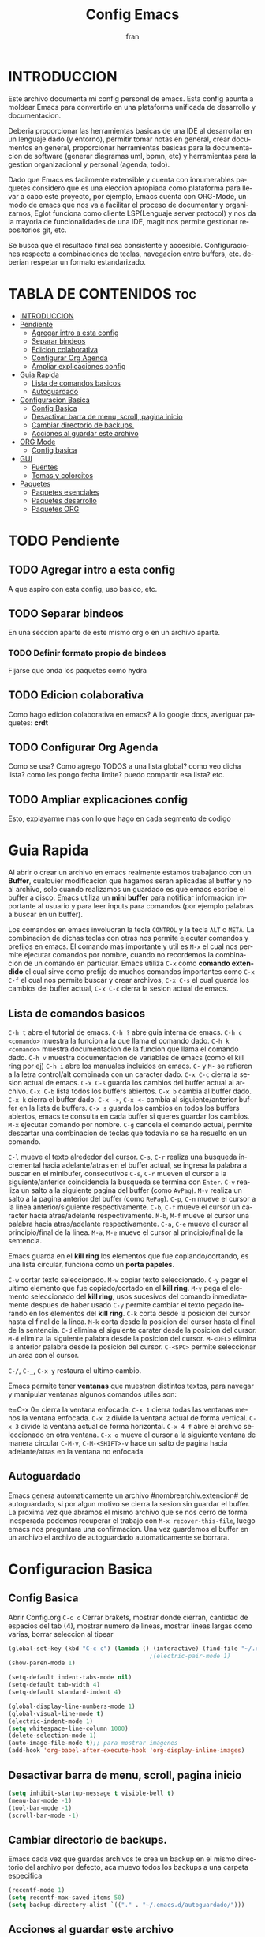 #+TITLE: Config Emacs
#+AUTHOR: fran
#+LANGUAGE: es
#+STARTUP: content indent showeverything
#+DESCRIPTION: Configuracion personal de emacs para centralizar lo que es documentacion, desarrollo y edicion de texto en general.
#+PROPERTY: header-args:emacs-lisp :tangle "init.el"

* INTRODUCCION
Este archivo  documenta mi config personal de emacs. Esta config apunta a moldear Emacs para convertirlo en una plataforma unificada de desarrollo y documentacion.

Deberia proporcionar las herramientas basicas de una IDE al desarrollar en un lenguaje dado (y entorno), permitir tomar notas en general, crear documentos en general, proporcionar herramientas basicas para la documentacion de software (generar diagramas uml, bpmn, etc) y herramientas para la gestion organizacional y personal (agenda, todo).

Dado que Emacs es facilmente extensible y cuenta con innumerables paquetes considero que es una eleccion apropiada como plataforma para llevar a cabo este proyecto, por ejemplo, Emacs cuenta con ORG-Mode, un modo de emacs que nos va a facilitar el proceso de documentar y organizarnos, Eglot funciona como cliente LSP(Lenguaje server protocol) y nos da la mayoria de funcionalidades de una IDE, magit nos permite gestionar repositorios git, etc.

Se busca que el resultado final sea consistente y accesible. Configuraciones respecto a combinaciones de teclas, navegacion entre buffers, etc. deberian respetar un formato estandarizado.

* TABLA DE CONTENIDOS                                                 :toc:
- [[#introduccion][INTRODUCCION]]
- [[#pendiente][Pendiente]]
  - [[#agregar-intro-a-esta-config][Agregar intro a esta config]]
  - [[#separar-bindeos][Separar bindeos]]
  - [[#edicion-colaborativa][Edicion colaborativa]]
  - [[#configurar-org-agenda][Configurar Org Agenda]]
  - [[#ampliar-explicaciones-config][Ampliar explicaciones config]]
- [[#guia-rapida][Guia Rapida]]
  - [[#lista-de-comandos-basicos][Lista de comandos basicos]]
  - [[#autoguardado][Autoguardado]]
- [[#configuracion-basica][Configuracion Basica]]
  - [[#config-basica][Config Basica]]
  - [[#desactivar-barra-de-menu-scroll-pagina-inicio][Desactivar barra de menu, scroll, pagina inicio]]
  - [[#cambiar-directorio-de-backups][Cambiar directorio de backups.]]
  - [[#acciones-al-guardar-este-archivo][Acciones al guardar este archivo]]
- [[#org-mode][ORG Mode]]
  - [[#config-basica-1][Config basica]]
- [[#gui][GUI]]
  - [[#fuentes][Fuentes]]
  - [[#temas-y-colorcitos][Temas y colorcitos]]
- [[#paquetes][Paquetes]]
  - [[#paquetes-esenciales][Paquetes esenciales]]
  - [[#paquetes-desarrollo][Paquetes desarrollo]]
  - [[#paquetes-org][Paquetes ORG]]

* TODO Pendiente
** TODO Agregar intro a esta config
A que aspiro con esta config, uso basico, etc.
** TODO Separar bindeos
En una seccion aparte de este mismo org o en un archivo aparte.
*** TODO Definir formato propio de bindeos
Fijarse que onda los paquetes como hydra
** TODO Edicion colaborativa
Como hago edicion colaborativa en emacs? A lo google docs, averiguar paquetes: *crdt*
** TODO Configurar Org Agenda
Como se usa? Como agrego TODOS a una lista global? como veo dicha lista? como les pongo fecha limite? puedo compartir esa lista? etc.
** TODO Ampliar explicaciones config
Esto, explayarme mas con lo que hago en cada segmento de codigo

* Guia Rapida
Al abrir o crear un archivo en emacs realmente estamos trabajando con un *Buffer*, cualquier modificacion que hagamos seran aplicadas al buffer y no al archivo, solo cuando realizamos un guardado es que emacs escribe el buffer a disco. Emacs utiliza un *mini buffer* para notificar informacion importante al usuario y para leer inputs para comandos (por ejemplo palabras a buscar en un buffer).

Los comandos en emacs involucran la tecla =CONTROL= y la tecla =ALT= o =META=. La combinacion de dichas teclas con otras nos permite ejecutar comandos y prefijos en emacs. El comando mas importante y util es =M-x= el cual nos permite ejecutar comandos por nombre, cuando no recordemos la combinacion de un comando en particular. Emacs utiliza =C-x= como *comando extendido* el cual sirve como prefijo de muchos comandos importantes como =C-x C-f= el cual nos permite buscar y crear archivos, =C-x C-s= el cual guarda los cambios del buffer actual, =C-x C-c= cierra la sesion actual de emacs.

** Lista de comandos basicos

=C-h t= abre el tutorial de emacs.
=C-h ?= abre guia interna de emacs.
=C-h c <comando>= muestra la funcion a la que llama el comando dado.
=C-h k <comando>= muestra documentacion de la funcion que llama el comando dado.
=C-h v= muestra documentacion de variables de emacs (como el kill ring por ej)
=C-h i= abre los manuales incluidos en emacs.
=C-= y =M-= se refieren a la letra control/alt combinada con un caracter dado.
=C-x C-c= cierra la sesion actual de emacs.
=C-x C-s= guarda los cambios del buffer actual al archivo.
=C-x C-b= lista todos los buffers abiertos.
=C-x b= cambia al buffer dado.
=C-x k= cierra el buffer dado.
=C-x ->=, =C-x <-= cambia al siguiente/anterior buffer en la lista de buffers.
=C-x s= guarda los cambios en todos los buffers abiertos, emacs te consulta en cada buffer si queres guardar los cambios.
=M-x= ejecutar comando por nombre.
=C-g= cancela el comando actual, permite descartar una combinacion de teclas que todavia no se ha resuelto en un comando.

=C-l= mueve el texto alrededor del cursor.
=C-s=, =C-r= realiza una busqueda incremental hacia adelante/atras en el buffer actual, se ingresa la palabra a buscar en el minibufer, consecutivos =C-s=, =C-r= mueven el cursor a la siguiente/anterior coincidencia la busqueda se termina con =Enter=.
=C-v= realiza un salto a la siguiente pagina del buffer (como =AvPag=).
=M-v= realiza un salto a la pagina anterior del buffer (como =RePag=).
=C-p=, =C-n= mueve el cursor a la linea anterior/siguiente respectivamente.
=C-b=, =C-f= mueve el cursor un caracter hacia atras/adelante respectivamente.
=M-b=, =M-f= mueve el cursor una palabra hacia atras/adelante respectivamente.
=C-a=, =C-e= mueve el cursor al principio/final de la linea.
=M-a=, =M-e= mueve el cursor al principio/final de la sentencia.

Emacs guarda en el *kill ring* los elementos que fue copiando/cortando, es una lista circular, funciona como un *porta papeles*.

=C-w= cortar texto seleccionado.
=M-w= copiar texto seleccionado.
=C-y= pegar el ultimo elemento que fue copiado/cortado en el *kill ring*.
=M-y= pega el elemento seleccionado del *kill ring*, usos sucesivos del comando inmediatamente despues de haber usado =C-y= permite cambiar el texto pegado iterando en los elementos del *kill ring*.
=C-k= corta desde la posicion del cursor hasta el final de la linea.
=M-k= corta desde la posicion del cursor hasta el final de la sentencia.
=C-d= elimina el siguiente carater desde la posicion del cursor.
=M-d= elimina la siguiente palabra desde la posicion del cursor.
=M-<DEL>= elimina la anterior palabra desde la posicion del cursor.
=C-<SPC>= permite seleccionar un area con el cursor.

=C-/=, =C-_=, =C-x y= restaura el ultimo cambio.

Emacs permite tener *ventanas* que muestren distintos textos, para navegar y manipular ventanas algunos comandos utiles son:

e=C-x 0= cierra la ventana enfocada.
=C-x 1= cierra todas las ventanas menos la ventana enfocada.
=C-x 2= divide la ventana actual de forma vertical.
=C-x 3= divide la ventana actual de forma horizontal.
=C-x 4 f= abre el archivo seleccionado en otra ventana.
=C-x o= mueve el cursor a la siguiente ventana de manera circular
=C-M-v=, =C-M-<SHIFT>-v= hace un salto de pagina hacia adelante/atras en la ventana no enfocada

** Autoguardado
Emacs genera automaticamente un archivo #nombrearchiv.extencion# de autoguardado, si por algun motivo se cierra la sesion sin guardar el buffer. La proxima vez que abramos el mismo archivo que se nos cerro de forma inesperada podemos recuperar el trabajo con =M-x recover-this-file=, luego emacs nos preguntara una confirmacion. Una vez guardemos el buffer en un archivo el archivo de autoguardado automaticamente se borrara.

* Configuracion Basica
** Config Basica
Abrir Config.org =C-c c=
Cerrar brakets, mostrar donde cierran, cantidad de espacios del tab (4), mostrar numero de lineas, mostrar lineas largas como varias, borrar seleccion al tipear
#+begin_src emacs-lisp
  (global-set-key (kbd "C-c c") (lambda () (interactive) (find-file "~/.emacs.d/config.org"))) ; bindeo para abrir config
                                          ;(electric-pair-mode 1)
  (show-paren-mode 1)

  (setq-default indent-tabs-mode nil)
  (setq-default tab-width 4)
  (setq-default standard-indent 4) 

  (global-display-line-numbers-mode 1)
  (global-visual-line-mode t)
  (electric-indent-mode 1)
  (setq whitespace-line-column 1000)
  (delete-selection-mode 1)
  (auto-image-file-mode t);; para mostrar imágenes
  (add-hook 'org-babel-after-execute-hook 'org-display-inline-images)  
#+end_src

** Desactivar barra de menu, scroll, pagina inicio
#+begin_src emacs-lisp
  (setq inhibit-startup-message t visible-bell t)
  (menu-bar-mode -1)
  (tool-bar-mode -1)
  (scroll-bar-mode -1)
#+end_src

** Cambiar directorio de backups.
Emacs cada vez que guardas archivos te crea un backup en el mismo directorio del archivo por defecto, aca muevo todos los backups a una carpeta especifica
#+begin_src emacs-lisp
  (recentf-mode 1)            
  (setq recentf-max-saved-items 50)
  (setq backup-directory-alist `(("." . "~/.emacs.d/autoguardado/")))
#+end_src
** Acciones al guardar este archivo 
Autotanglear archivos .el al guardar archivos.org.
Lo mismo que hacer =C-c C-v t=.
#+begin_src emacs-lisp
  (defun fran/auto-tangle ()
    (when (string-equal (file-name-extension buffer-file-name) "org")
      (org-babel-tangle)))
  (add-hook 'after-save-hook 'fran/auto-tangle)
#+end_src

* ORG Mode
** Config basica
#+begin_src emacs-lisp
  (setq-default org-enforce-todo-dependencies t) ; fuerza TODO al padre de un item
  (setq org-startup-with-inline-images t) ; Muestra las imagenes por defecto, en vez de mostrar links
  (add-hook 'org-mode-hook 'org-display-inline-images) ; cuando creo un archivo desde el org mode (por ejemplo una img como resultado de plant uml) actualiza todas las imagenes
  (setq org-M-RET-may-split-line '((default . nil))) ; M-RET es para crear nuevo headline, item lista, subnivel, etc del nivel actual
  (setq org-insert-heading-respect-content t)
  (setq org-log-done 'time)
  (setq org-log-into-drawer t)
  
  (setq tareas-dir "~/Organizacion/")
  (setq org-agenda-files (list tareas-dir))
#+end_src


Para que tire facha el org. Bullets cambia los marcadores de niveles * ** .. etc.
add-hook

+begin_src emacs-lisp
(add-hook 'org-mode-hook 'org-indent-mode)
(use-package org-bullets :ensure t)
(add-hook 'org-mode-hook (lambda () (org-bullets-mode 1)))
(setq org-hide-emphasis-markers t)
+end_src

* GUI
** Fuentes
#+begin_src emacs-lisp
  (set-language-environment "UTF-8")
  (set-default-coding-systems 'utf-8)
  (setq-default line-spacing 0.12)
  (set-face-attribute 'default nil :family "Mononoki Nerd Font" :height 150)
                                          ; (set-face-attribute 'org-block nil :family "Iosevka Nerd Font")
#+end_src

** Temas y colorcitos
#+begin_src emacs-lisp
  (defvar lista-temas '(doom-tomorrow-day doom-dracula doom-fairy-floss doom-gruvbox doom-solarized-light doom-laserwave))
  (defvar aux-temas 0)
  
  (setq tema-aux (nth  aux-temas lista-temas))
  (setq tema-actual (nth aux-temas lista-temas))
    (defun cambiar-tema ()
    (interactive)
    (progn
      (setq tema-aux tema-actual)
      (setq aux-temas (mod (1+ aux-temas) (length lista-temas)))
      (setq tema-actual (nth aux-temas lista-temas))
      (disable-theme tema-aux)
      (load-theme tema-actual t)))

  (global-set-key (kbd "C-c t") 'cambiar-tema)

  (use-package doom-themes
    :ensure t
    :config
    (setq doom-themes-enable-bold t
          doom-themes-enable-italic t)
    (load-theme tema-actual t)
    (doom-themes-visual-bell-config)
    (doom-themes-org-config))

  (use-package rainbow-mode :ensure t :hook (emacs-lisp-mode text-mode lisp-mode org-mode css-mode conf-mode))


  (use-package rainbow-identifiers :ensure t)
  (add-hook 'prog-mode-hook 'rainbow-identifiers-mode)

#+end_src

* Paquetes
** Paquetes esenciales
*** Gestor de paquetes
Inicializo el gestor de paquetes por defecto de emacs, agrego repos melpa y gnu, inicializo use-package.
#+begin_src emacs-lisp
  (require 'package)
  (setq package-archives '(("melpa" . "https://melpa.org/packages/")
                           ("gnu" . "https://elpa.gnu.org/packages/")))
  (package-initialize)

  (unless (package-installed-p 'use-package)
    (package-refresh-contents)
    (package-install 'use-package))
  (require 'use-package)
#+end_src

*** Paquetes que mejoran la experiencia en emacs
Vertico es una UI para el autocompletado del minibuffer.
#+begin_src emacs-lisp
  (use-package vertico :ensure t
    :custom
    (vertico-scroll-margin 0)
    (vertico-count 20)
    (vertico-resize t)
    (vertico-cycle t)
    :init
    (vertico-mode))
  (keymap-set vertico-map "<left>" #'vertico-directory-up)
  (keymap-set vertico-map "<right>" #'vertico-insert)
#+end_src

Corfu, UI autocompletado de buffer (codigo).
#+begin_src emacs-lisp
  (use-package corfu :ensure t
    :hook
    (corfu-mode . corfu-popupinfo-mode)
    :custom
    (corfu-auto t)
    (corfu-cycle t)
    (corfu-resize t)
    (corfu-auto-delay 0.25)
    (corfu-auto-prefix 1)
    (corfu-preview-current nil)
    ;; Recommended: Enable Corfu globally.  This is recommended since Dabbrev can
    ;; be used globally (M-/).  See also the customization variable
    ;; `global-corfu-modes' to exclude certain modes.
    :init
    (global-corfu-mode))
  (keymap-set corfu-map "TAB" #'corfu-next)
  (keymap-set corfu-map "<backtab>" #'corfu-previous)
  (setq corfu-popupinfo-delay 0.2)

  (with-eval-after-load 'corfu
    (define-key corfu-map (kbd "<next>") #'corfu-popupinfo-scroll-up)
    (define-key corfu-map (kbd "<prior>") #'corfu-popupinfo-scroll-down))

#+end_src

Which-key, muestra opciones de autocompletado para comandos.
#+begin_src emacs-lisp
  (use-package which-key :ensure t :config (which-key-mode))
#+end_src

Marginalia, muestra metadatos en el minibuffer (info de comandos, permisos de archivos, etc).
#+begin_src emacs-lisp
  (use-package marginalia :ensure t
    :init
    (marginalia-mode))
#+end_src

Orderless, agrega busqueda sin orden en los autocompletados.
#+begin_src emacs-lisp
  (use-package orderless
    :ensure t
    :custom
    (completion-styles '(orderless basic))
    (completion-category-overrides '((file (styles basic partial-completion)))))
#+end_src

** Paquetes desarrollo
Paquetes que proveen funcionalidades de IDE.

#+begin_src emacs-lisp 
  (use-package magit :ensure t)
#+end_src

Projectile, mejora la gestion de proyectos, busqueda de archivo en el proyecto, compilacion, etc.
#+begin_src emacs-lisp
  (use-package projectile :ensure t :init (projectile-mode +1)
    :config (define-key projectile-mode-map (kbd "C-c p") 'projectile-command-map))
#+end_src

Flycheck le da una UI al debuguer/errores de sintaxys/etc numero linea con error, subrayar variable con error,etc.
Quickrun es para hacer ejecucciones de codigo en el buffer.
#+begin_src emacs-lisp
  (use-package yasnippet-snippets :ensure t)
  (use-package flycheck :ensure t :init (global-flycheck-mode))
  (use-package quickrun  :ensure t :bind ("C-c r" . quickrun))
#+end_src

Eglot, LSP de emacs, configurado con algunos lenguajes.
#+begin_src emacs-lisp
  (use-package eglot
    ;; :bind (:map eglot-mode-map
    ;;             ("C-c e f n" . flymake-goto-next-error)
    ;;             ("C-c e f p" . flymake-goto-prev-error)
    ;;             ("C-c e r" . eglot-rename)
    ;;             ("C-c e f r" . eglot-format)
    ;;             ("C-c e f b" . eglot-format-buffer)
    ;;             ("C-c e a" . eglot-code-actions))
    :hook
    ((c-mode . eglot-ensure)
     (c++-mode . eglot-ensure))
    :custom
    (fset #'jsonrpc--log-event #'ignore)
    (eglot-events-buffer-size 0))
  (setq eglot-autoshutdown t)

  (add-hook 'java-mode-hook 'eglot-java-mode)
  ;;(with-eval-after-load 'eglot-java
  ;;  (define-key eglot-java-mode-map (kbd "C-c l n") #'eglot-java-file-new)
  ;;  (define-key eglot-java-mode-map (kbd "C-c l x") #'eglot-java-run-main)
  ;;  (define-key eglot-java-mode-map (kbd "C-c l t") #'eglot-java-run-test)
  ;;  (define-key eglot-java-mode-map (kbd "C-c l N") #'eglot-java-project-new)
  ;;  (define-key eglot-java-mode-map (kbd "C-c l T") #'eglot-java-project-build-task)
  ;;  (define-key eglot-java-mode-map (kbd "C-c l R") ;;#'eglot-java-project-build-refresh))
#+end_src

Yasnippet, permite definir snippets en emacs, viene con varios por defecto.
Algunas definiciones de snippets para org-mode, tangle archivo, a directorio, etc.
#+begin_src emacs-lisp
  (use-package yasnippet :ensure t :config (yas-global-mode 1))

  (yas-define-snippets 'org-mode
                       '(("eli" "#+begin_src emacs-lisp \n${1:}\n#+end_src"
                          "Bloque de codigo emacs-lisp" nil nil nil "~/.emacs.d/snippets/elt" nil nil)

                         ("ela" "#+begin_src emacs-lisp :tangle \"${1:archivo}\" :mkdirp yes\n\n#+end_src"
                          "Bloque de codigo emacs-lisp con tangle a $archivo" nil nil nil "~/.emacs.d/snippets/ela" nil nil)

                         ("suml" "#+begin_src plantuml :file \"${1:archivo}\" :mkdirp yes\n\n#+end_src"
                          "Bloque de codigo plantuml, guarda en $archivo" nil nil nil "~/.emacs.d/snippets/suml" nil nil)

                         ("sjav" "#+begin_src java :tangle \"${1:archivo}\" :mkdirp yes\n\n#+end_src"
                          "Bloque de codigo java, guarda en $archivo" nil nil nil "~/.emacs.d/snippets/java" nil nil)

                         ("sscm" "#+begin_src scheme \n${1:}\n#+end_src"
                          "Bloque de codigo scheme" nil nil nil "~/.emacs.d/snippets/scheme" nil nil)))

#+end_src

Le pega a la api de devdocs, documentacion de muchisimos lenguajes.
#+begin_src emacs-lisp
  (use-package devdocs :ensure t)
  (global-set-key (kbd "C-h D") 'devdocs-lookup)
#+end_src

** Paquetes ORG
Tabla de contenidos org.
#+begin_src emacs-lisp
  (use-package toc-org :ensure t
    :commands toc-org-enable
    :init (add-hook 'org-mode-hook 'toc-org-enable))
#+end_src

Plantum, genera diagramas UML desde codigo plant uml ejecutado con org-babel
#+begin_src emacs-lisp
  (use-package plantuml-mode :ensure t)
  (setq org-plantuml-jar-path (expand-file-name "~/.emacs.d/plantuml/plantuml.jar"))
  (add-to-list 'org-src-lang-modes '("plantuml" . plantuml))
  (org-babel-do-load-languages
   'org-babel-load-languages
   '((scheme . t)
     (plantuml . t)))
#+end_src
